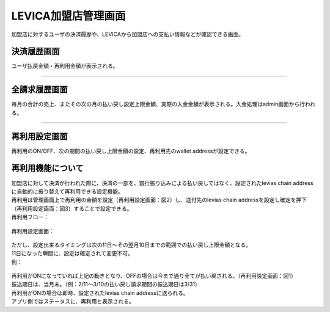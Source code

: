 ###########################
LEVICA加盟店管理画面
###########################

加盟店に対するユーザの決済履歴や、LEVICAから加盟店への支払い情報などが確認できる画面。

決済履歴画面
============================================
ユーザ払戻金額・再利用金額が表示される。

   .. figure:: ../img/levica/SettlementHistoryScreen.png

-----------------------------------------------------------------------------------------------------------

全請求履歴画面
============================================
毎月の合計の売上、またその次の月の払い戻し設定上限金額、実際の入金金額が表示される。入金処理はadmin画面から行われる。

   .. figure:: ../img/levica/AllBillingHistoryScreen.png

-----------------------------------------------------------------------------------------------------------

再利用設定画面
============================================
再利用のON/OFF、次の期間の払い戻し上限金額の設定、再利用先のwallet addressが設定できる。

再利用機能について
============================================
| 加盟店に対して決済が行われた際に、決済の一部を、銀行振り込みによる払い戻しではなく、設定されたlevias chain addressに自動的に振り替えて再利用できる設定機能。
| 再利用は管理画面上で再利用の金額を設定（再利用設定画面：図2）し、送付先のlevias chain addressを設定し確定を押下（再利用設定画面：図3）することで設定できる。

| 再利用フロー：

   .. figure:: ../img/levica/ReuseFlow.png

| 再利用設定画面：

   .. figure:: ../img/levica/ReuseSettingScreen.png

| ただし、設定出来るタイミングは次の11日〜その翌月10日までの範囲での払い戻し上限金額となる。
| 11日になった瞬間に、設定は確定されて変更不可。

| 例：

   .. figure:: ../img/levica/ReuseSettingExsample.png

| 再利用がONになっていれば上記の動きとなり、OFFの場合は今まで通り全てが払い戻される。（再利用設定画面：図1）

| 振込期日は、当月末。（例：2/11～3/10の払い戻し請求期間の振込期日は3/31）
| 再利用がONの場合は即時、設定されたlevias chain addressに送られる。
| アプリ側ではステータスに、再利用と表示される。

